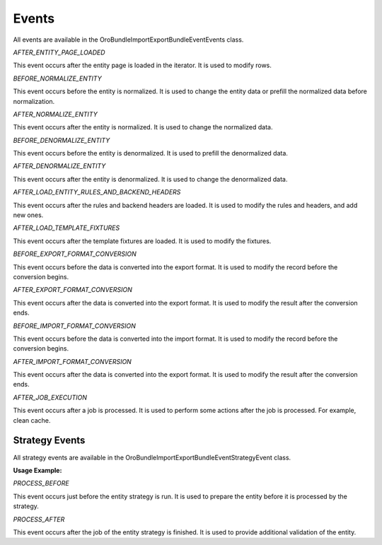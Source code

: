 .. _dev-integrations-import-export-events:

Events
======

All events are available in the Oro\Bundle\ImportExportBundle\Event\Events class.

`AFTER_ENTITY_PAGE_LOADED`

This event occurs after the entity page is loaded in the iterator. It is used to modify rows.

`BEFORE_NORMALIZE_ENTITY`

This event occurs before the entity is normalized. It is used to change the entity data or prefill the normalized data before normalization.

`AFTER_NORMALIZE_ENTITY`

This event occurs after the entity is normalized. It is used to change the normalized data.

`BEFORE_DENORMALIZE_ENTITY`

This event occurs before the entity is denormalized. It is used to prefill the denormalized data.

`AFTER_DENORMALIZE_ENTITY`

This event occurs after the entity is denormalized. It is used to change the denormalized data.

`AFTER_LOAD_ENTITY_RULES_AND_BACKEND_HEADERS`

This event occurs after the rules and backend headers are loaded. It is used to modify the rules and headers, and add new ones.

`AFTER_LOAD_TEMPLATE_FIXTURES`

This event occurs after the template fixtures are loaded. It is used to modify the fixtures.

`BEFORE_EXPORT_FORMAT_CONVERSION`

This event occurs before the data is converted into the export format. It is used to modify the record before the conversion begins.

`AFTER_EXPORT_FORMAT_CONVERSION`

This event occurs after the data is converted into the export format. It is used to modify the result after the conversion ends.

`BEFORE_IMPORT_FORMAT_CONVERSION`

This event occurs before the data is converted into the import format. It is used to modify the record before the conversion begins.

`AFTER_IMPORT_FORMAT_CONVERSION`

This event occurs after the data is converted into the export format. It is used to modify the result after the conversion ends.

`AFTER_JOB_EXECUTION`

This event occurs after a job is processed. It is used to perform some actions after the job is processed. For example, clean cache.

Strategy Events
---------------

All strategy events are available in the Oro\Bundle\ImportExportBundle\Event\StrategyEvent class.

**Usage Example:**

.. code-block:: php
   :linenos:

    use Symfony\Component\EventDispatcher\EventSubscriberInterface;
    use Oro\Bundle\ImportExportBundle\Event\StrategyEvent;

    class CustomImportExportSubscriber implements EventSubscriberInterface {
        public static function getSubscribedEvents()
        {
            return [
                StrategyEvent::PROCESS_BEFORE => 'beforeImportStrategy',
                StrategyEvent::PROCESS_AFTER => 'afterImportStrategy',
            ];
        }

        public function beforeImportStrategy(StrategyEvent $event)
        {
            //YOUR IMPLEMENTATION
        }

        public function afterImportStrategy(StrategyEvent $event)
        {
            //YOUR IMPLEMENTATION
        }
    }


`PROCESS_BEFORE`

This event occurs just before the entity strategy is run. It is used to prepare the entity before it is processed by the strategy.

`PROCESS_AFTER`

This event occurs after the job of the entity strategy is finished. It is used to provide additional validation of the entity.

